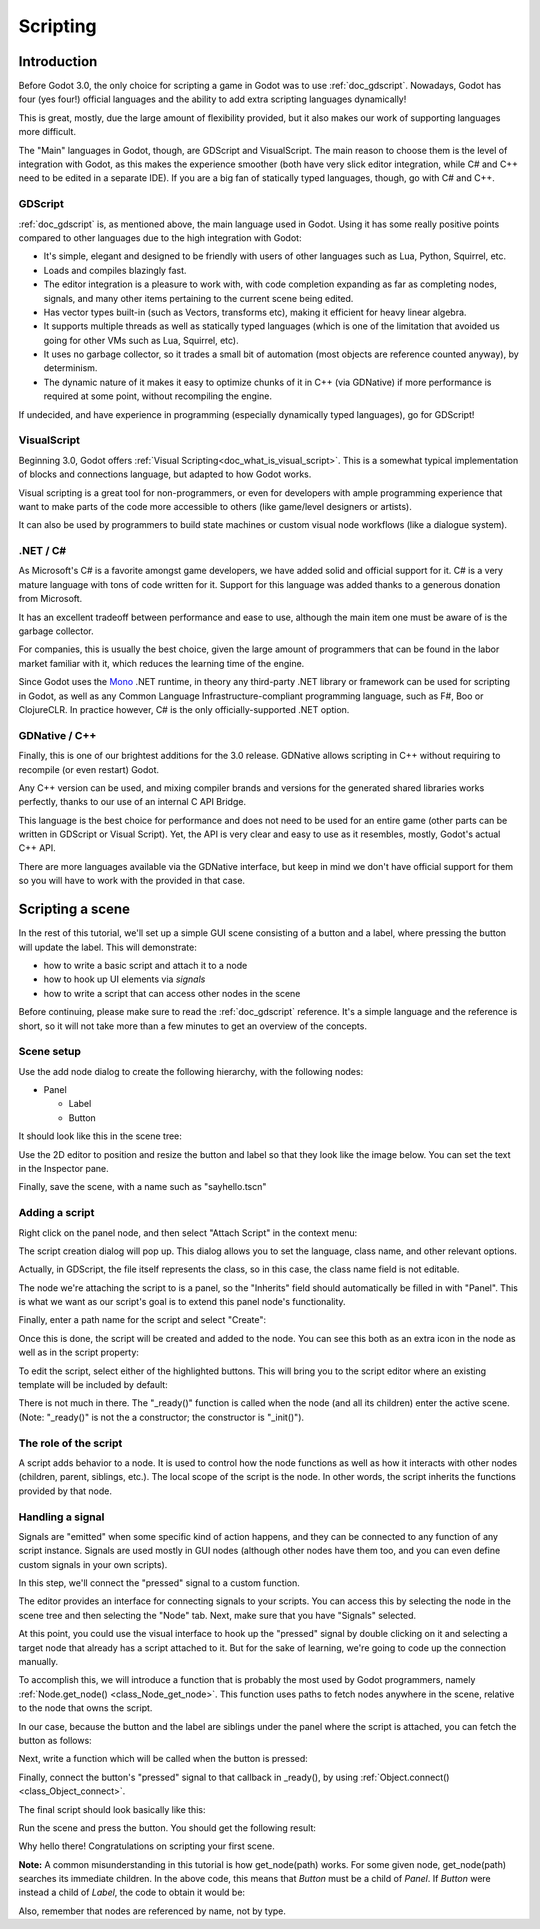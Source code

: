 .. _doc_scripting:

Scripting
=========

Introduction
------------

Before Godot 3.0, the only choice for scripting a game in Godot was to use
:ref:`doc_gdscript`. Nowadays, Godot has four (yes four!) official languages
and the ability to add extra scripting languages dynamically!

This is great, mostly, due the large amount of flexibility provided, but
it also makes our work of supporting languages more difficult.

The "Main" languages in Godot, though, are GDScript and VisualScript. The
main reason to choose them is the level of integration with Godot, as this
makes the experience smoother (both have very slick editor integration, while
C# and C++ need to be edited in a separate IDE). If you are a big fan of statically typed languages, though, go with C# and C++.

GDScript
~~~~~~~~

:ref:`doc_gdscript` is, as mentioned above, the main language used in Godot.
Using it has some really positive points compared to other languages due
to the high integration with Godot:

* It's simple, elegant and designed to be friendly with users of other languages such as Lua, Python, Squirrel, etc.
* Loads and compiles blazingly fast.
* The editor integration is a pleasure to work with, with code completion expanding as far as completing nodes, signals, and many other items pertaining to the current scene being edited.
* Has vector types built-in (such as Vectors, transforms etc), making it efficient for heavy linear algebra.
* It supports multiple threads as well as statically typed languages (which is one of the limitation that avoided us going for other VMs such as Lua, Squirrel, etc).
* It uses no garbage collector, so it trades a small bit of automation (most objects are reference counted anyway), by determinism.
* The dynamic nature of it makes it easy to optimize chunks of it in C++ (via GDNative) if more performance is required at some point, without recompiling the engine.

If undecided, and have experience in programming (especially dynamically
typed languages), go for GDScript!

VisualScript
~~~~~~~~~~~~~

Beginning 3.0, Godot offers :ref:`Visual Scripting<doc_what_is_visual_script>`. This is a
somewhat typical implementation of blocks and connections language, but
adapted to how Godot works. 

Visual scripting is a great tool for non-programmers, or even for developers
with ample programming experience that want to make parts of the code more
accessible to others (like game/level designers or artists).

It can also be used by programmers to build state machines or custom
visual node workflows (like a dialogue system).


.NET / C#
~~~~~~~~~~~~

As Microsoft's C# is a favorite amongst game developers, we have added
solid and official support for it. C# is a very mature language with tons of code
written for it. Support for this language was added thanks to a generous
donation from Microsoft.

It has an excellent tradeoff between performance and ease to use, although
the main item one must be aware of is the garbage collector.

For companies, this is usually the best choice, given the large amount of
programmers that can be found in the labor market familiar with it, which
reduces the learning time of the engine.

Since Godot uses the `Mono <https://mono-project.com>`_ .NET runtime, in theory
any third-party .NET library or framework can be used for scripting in Godot, as
well as any Common Language Infrastructure-compliant programming language, such as
F#, Boo or ClojureCLR. In practice however, C# is the only officially-supported .NET option.

GDNative / C++
~~~~~~~~~~~~~~

Finally, this is one of our brightest additions for the 3.0 release.
GDNative allows scripting in C++ without requiring to recompile (or even
restart) Godot. 

Any C++ version can be used, and mixing compiler brands and versions for the 
generated shared libraries works perfectly, thanks to our use of an internal C
API Bridge.

This language is the best choice for performance and does not need to be
used for an entire game (other parts can be written in GDScript or Visual
Script). Yet, the API is very clear and easy to use as it resembles, mostly,
Godot's actual C++ API.

There are more languages available via the GDNative interface, but keep in mind
we don't have official support for them so you will have to work with the
provided in that case.

Scripting a scene
-----------------

In the rest of this tutorial, we'll set up a simple GUI scene consisting of a
button and a label, where pressing the button will update the label. This will
demonstrate:

- how to write a basic script and attach it to a node
- how to hook up UI elements via *signals*
- how to write a script that can access other nodes in the scene

Before continuing, please make sure to read the :ref:`doc_gdscript` reference.
It's a simple language and the reference is short, so it will not take more
than a few minutes to get an overview of the concepts.

Scene setup
~~~~~~~~~~~

Use the add node dialog to create the following hierarchy, with the following
nodes:

- Panel

  * Label
  * Button

It should look like this in the scene tree:

.. image:: img/scripting_scene_tree.png

Use the 2D editor to position and resize the button and label so that they
look like the image below. You can set the text in the Inspector pane.

.. image:: img/label_button_example.png

Finally, save the scene, with a name such as "sayhello.tscn"

.. _doc_scripting-adding_a_script:

Adding a script
~~~~~~~~~~~~~~~

Right click on the panel node, and then select "Attach Script" in the context
menu:

.. image:: img/add_script.png

The script creation dialog will pop up. This dialog allows you to set the
language, class name, and other relevant options.

Actually, in GDScript, the file itself represents the class, so in this case,
the class name field is not editable.

The node we're attaching the script to is a panel, so the "Inherits" field
should automatically be filled in with "Panel". This is what we want as our
script's goal is to extend this panel node's functionality.

Finally, enter a path name for the script and select "Create":

.. image:: img/script_create.png

Once this is done, the script will be created and added to the node. You can
see this both as an extra icon in the node as well as in the script property:

.. image:: img/script_added.png

To edit the script, select either of the highlighted buttons. This will bring
you to the script editor where an existing template will be included by default:

.. image:: img/script_template.png

There is not much in there. The "_ready()" function is called when the
node (and all its children) enter the active scene. (Note: "_ready()" is not
the a constructor; the constructor is "_init()").

The role of the script
~~~~~~~~~~~~~~~~~~~~~~

A script adds behavior to a node. It is used to control how the node functions
as well as how it interacts with other nodes (children, parent, siblings,
etc.). The local scope of the script is the node. In other words, the script
inherits the functions provided by that node.

.. image:: /img/brainslug.jpg

Handling a signal
~~~~~~~~~~~~~~~~~

Signals are "emitted" when some specific kind of action happens, and they can be
connected to any function of any script instance. Signals are used mostly in
GUI nodes (although other nodes have them too, and you can even define custom
signals in your own scripts).

In this step, we'll connect the "pressed" signal to a custom function.

The editor provides an interface for connecting signals to your scripts. You
can access this by selecting the node in the scene tree and then selecting the
"Node" tab. Next, make sure that you have "Signals" selected.

.. image:: img/signals.png

At this point, you could use the visual interface to hook up the "pressed"
signal by double clicking on it and selecting a target node that already has a
script attached to it. But for the sake of learning, we're going to code up the
connection manually.

To accomplish this, we will introduce a function that is probably the most used
by Godot programmers, namely :ref:`Node.get_node() <class_Node_get_node>`.
This function uses paths to fetch nodes anywhere in the scene, relative to the
node that owns the script.

In our case, because the button and the label are siblings under the panel
where the script is attached, you can fetch the button as follows:

.. tabs::
 .. code-tab:: gdscript GDScript

    get_node("Button")

 .. code-tab:: csharp

    GetNode("Button")

Next, write a function which will be called when the button is pressed:

.. tabs::
 .. code-tab:: gdscript GDScript

    func _on_button_pressed():  
        get_node("Label").text="HELLO!"

 .. code-tab:: csharp

    public void _OnButtonPressed()
    {
        var label = (Label)GetNode("Label");
        label.Text = "HELLO!";
    }

 .. group-tab:: VS

    .. image:: img/signals.png

Finally, connect the button's "pressed" signal to that callback in _ready(), by
using :ref:`Object.connect() <class_Object_connect>`.

.. tabs::
 .. code-tab:: gdscript GDScript

    func _ready():
        get_node("Button").connect("pressed",self,"_on_button_pressed")

 .. code-tab:: csharp

    public override void _Ready()
    {
        GetNode("Button").Connect("pressed", this, nameof(_OnButtonPressed));
    }

The final script should look basically like this:

.. tabs::
 .. code-tab:: gdscript GDScript

    extends Panel

    func _on_button_pressed():
        get_node("Label").text="HELLO!"

    func _ready():
        get_node("Button").connect("pressed",self,"_on_button_pressed")

 .. code-tab:: csharp

    using Godot;

    // IMPORTANT: the name of the class MUST match the filename exactly.
    // this is case sensitive!
    public class sayhello : Panel
    {
        public void _OnButtonPressed()
        {
            var label = (Label)GetNode("Label");
            label.Text = "HELLO!";
        }

        public override void _Ready()
        {
            GetNode("Button").Connect("pressed", this, nameof(_OnButtonPressed));
        }
    }


Run the scene and press the button. You should get the following result:

.. image:: img/scripting_hello.png

Why hello there! Congratulations on scripting your first scene.

**Note:** A common misunderstanding in this tutorial is how get_node(path)
works. For some given node, get_node(path) searches its immediate children.
In the above code, this means that *Button* must be a child of *Panel*. If
*Button* were instead a child of *Label*, the code to obtain it would be:

.. tabs::
 .. code-tab:: gdscript GDScript

    # not for this case
    # but just in case
    get_node("Label/Button") 

 .. code-tab:: csharp

    // not for this case
    // but just in case
    GetNode("Label/Button")

Also, remember that nodes are referenced by name, not by type.
